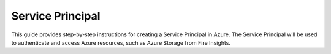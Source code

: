 Service Principal
======

This guide provides step-by-step instructions for creating a Service Principal in Azure. The Service Principal will be used to authenticate and access Azure resources, such as Azure Storage from Fire Insights.
